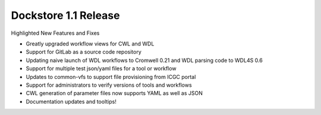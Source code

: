 Dockstore 1.1 Release
=====================

Highlighted New Features and Fixes

-  Greatly upgraded workflow views for CWL and WDL
-  Support for GitLab as a source code repository
-  Updating naive launch of WDL workflows to Cromwell 0.21 and WDL
   parsing code to WDL4S 0.6
-  Support for multiple test json/yaml files for a tool or workflow
-  Updates to common-vfs to support file provisioning from ICGC portal
-  Support for administrators to verify versions of tools and workflows
-  CWL generation of parameter files now supports YAML as well as JSON
-  Documentation updates and tooltips!

.. discourse::
    :topic_identifier: 2019
    